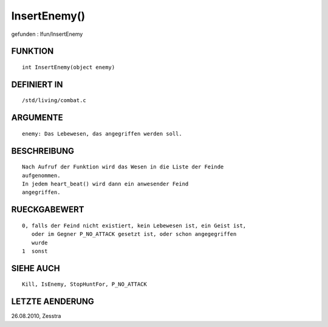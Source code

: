 InsertEnemy()
=============

gefunden : lfun/InsertEnemy

FUNKTION
--------
::

        int InsertEnemy(object enemy)

        

DEFINIERT IN
------------
::

        /std/living/combat.c

        

ARGUMENTE
---------
::

        enemy: Das Lebewesen, das angegriffen werden soll.

        

BESCHREIBUNG
------------
::

        Nach Aufruf der Funktion wird das Wesen in die Liste der Feinde
        aufgenommen.
        In jedem heart_beat() wird dann ein anwesender Feind
        angegriffen.

        

RUECKGABEWERT
-------------
::

        0, falls der Feind nicht existiert, kein Lebewesen ist, ein Geist ist, 
           oder im Gegner P_NO_ATTACK gesetzt ist, oder schon angegegriffen 
           wurde
        1  sonst

        

SIEHE AUCH
----------
::

        Kill, IsEnemy, StopHuntFor, P_NO_ATTACK

LETZTE AENDERUNG
----------------
::

26.08.2010, Zesstra

